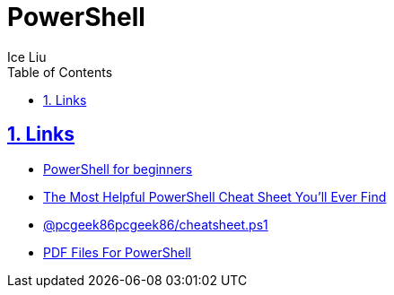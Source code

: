 = PowerShell
:author: Ice Liu
:toc: left
:toclevels: 5
:sectnums:
:sectnumlevels: 5
:sectlinks:
:numbered:
:doctype: article
:encoding: utf-8
:lang: en
:imagesdir: ./images
:icons: font
:icon-set: fas
:experimental:
:keywords:

== Links
* https://github.com/ab14jain/PowerShell[PowerShell for beginners]
* https://www.stationx.net/powershell-cheat-sheet/[The Most Helpful PowerShell Cheat Sheet You’ll Ever Find]
* https://gist.github.com/pcgeek86/336e08d1a09e3dd1a8f0a30a9fe61c8a[ @pcgeek86pcgeek86/cheatsheet.ps1]
* https://github.com/PrateekKumarSingh/CheatSheets/tree/master/Powershell[PDF Files For PowerShell]